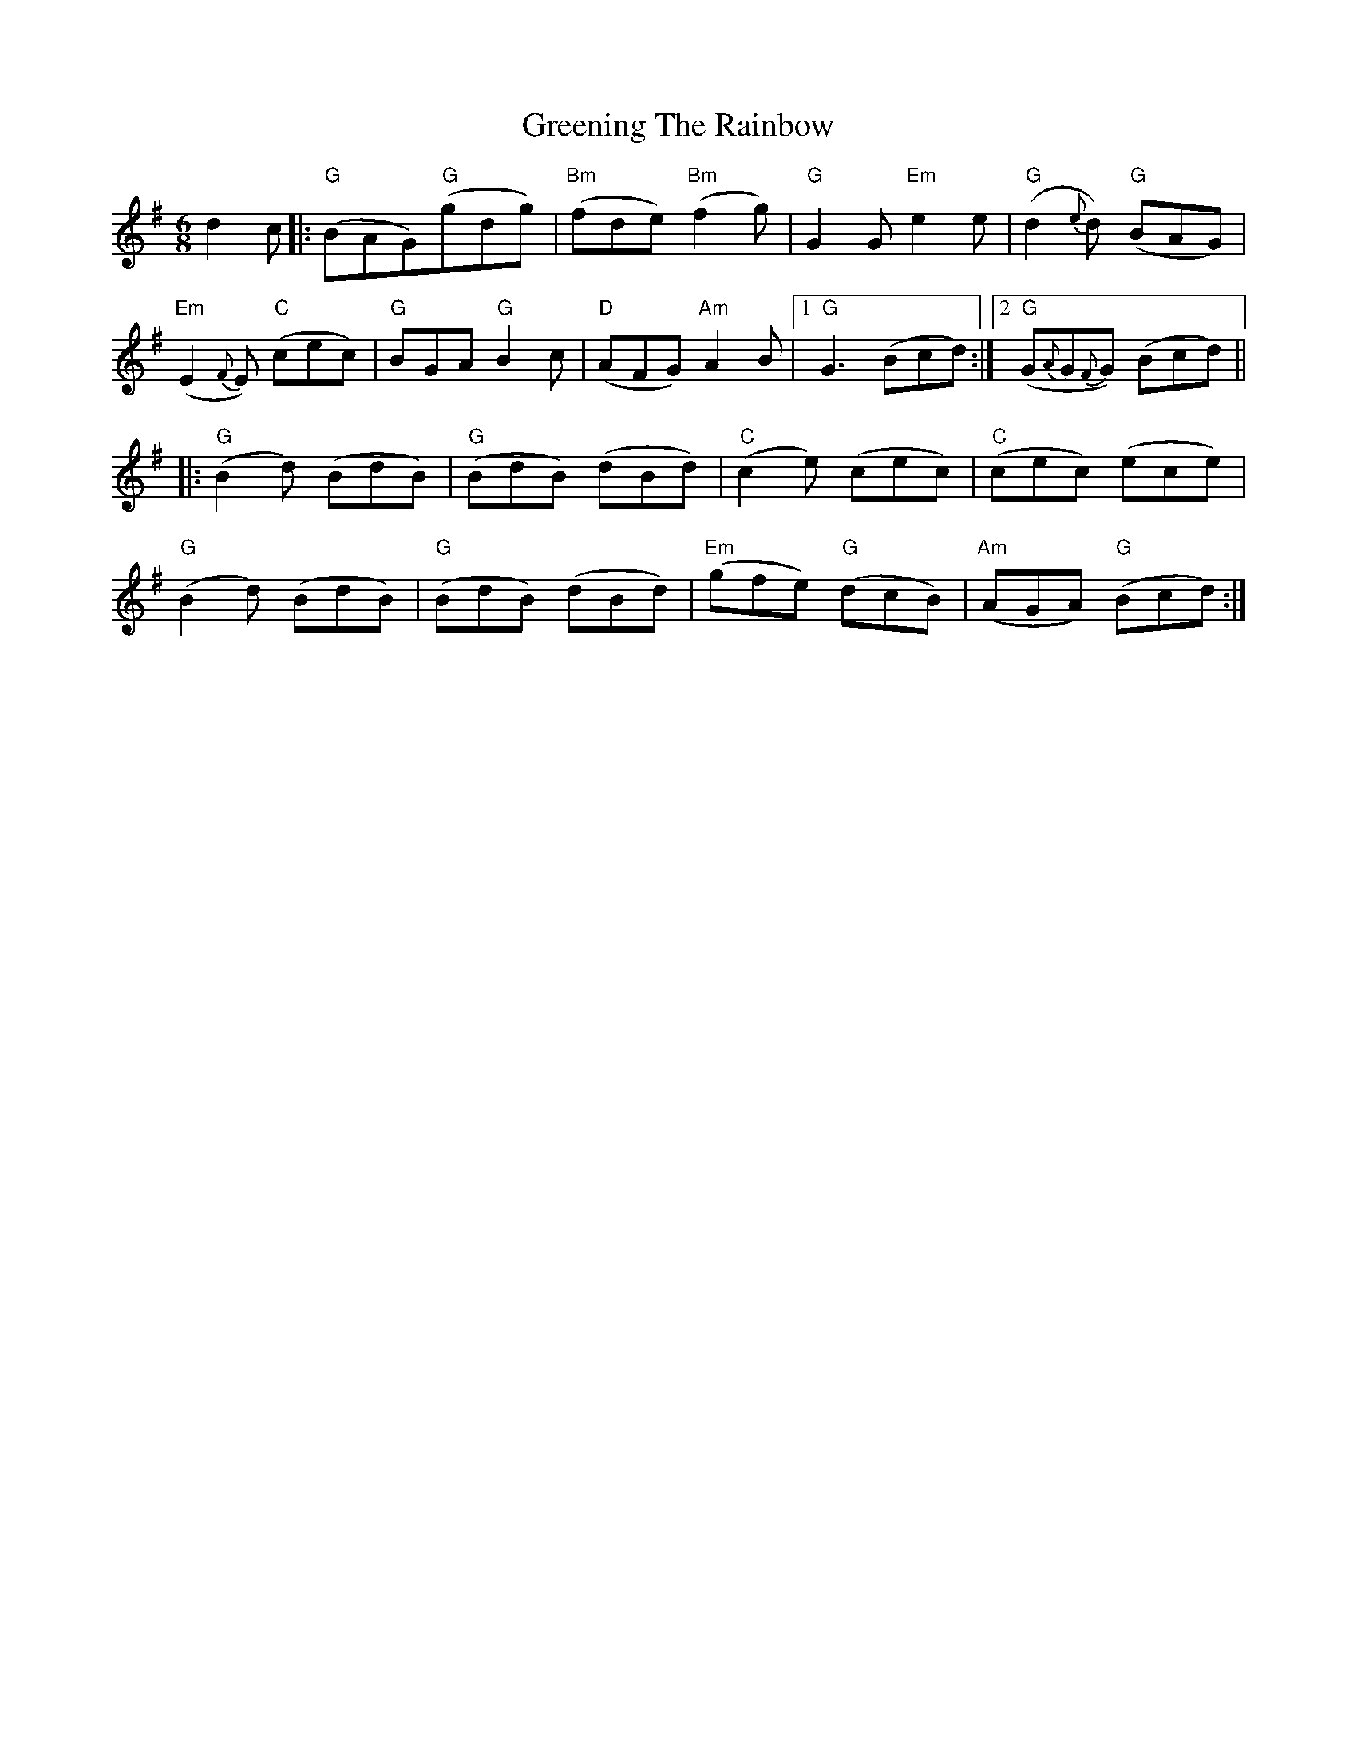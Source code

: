 X: 16217
T: Greening The Rainbow
R: jig
M: 6/8
K: Gmajor
d2c|:"G"(BAG)"G"(gdg)|"Bm"(fde) "Bm"(f2g)|"G"G2G "Em" e2e|"G"(d2{e}d) "G"(BAG)|
"Em"(E2{F}E) "C"(cec)|"G"BGA "G"B2c|"D"(AFG) "Am"A2B|1 "G"G3 (Bcd):|2 "G"(G{A}G{F}G) (Bcd)||
|:"G"(B2d) (BdB)|"G"(BdB) (dBd)|"C"(c2e) (cec)|"C"(cec) (ece)|
"G"(B2d) (BdB)|"G"(BdB) (dBd)|"Em"(gfe) "G"(dcB)|"Am"(AGA) "G"(Bcd):|

